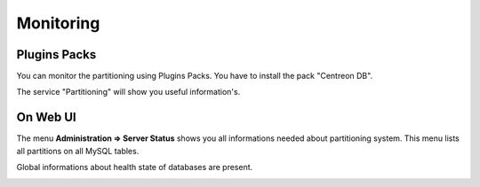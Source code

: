 **********
Monitoring
**********

Plugins Packs
=============

You can monitor the partitioning using Plugins Packs. You have to install the pack "Centreon DB".

The service "Partitioning" will show you useful information's.

On Web UI
=========

The menu **Administration => Server Status** shows you all informations needed about partitioning system. This menu lists all partitions on all MySQL tables.

.. image :: /images/guide_exploitation/partitioning-state.png
   :align: center
   :scale: 65%

Global informations about health state of databases are present.

.. image :: /images/guide_exploitation/Global-DB-Information.png
   :align: center
   :scale: 65%
